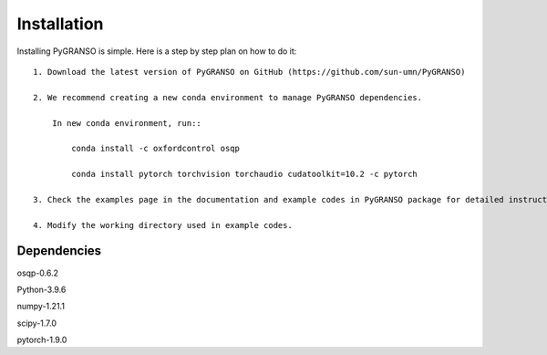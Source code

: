 Installation
============

Installing PyGRANSO is simple. Here is a step by step plan on how to do it::

    1. Download the latest version of PyGRANSO on GitHub (https://github.com/sun-umn/PyGRANSO)
    
    2. We recommend creating a new conda environment to manage PyGRANSO dependencies.
   
        In new conda environment, run::

            conda install -c oxfordcontrol osqp

            conda install pytorch torchvision torchaudio cudatoolkit=10.2 -c pytorch

    3. Check the examples page in the documentation and example codes in PyGRANSO package for detailed instruction.

    4. Modify the working directory used in example codes.
    
Dependencies
-----------------

osqp-0.6.2

Python-3.9.6

numpy-1.21.1

scipy-1.7.0

pytorch-1.9.0
    

